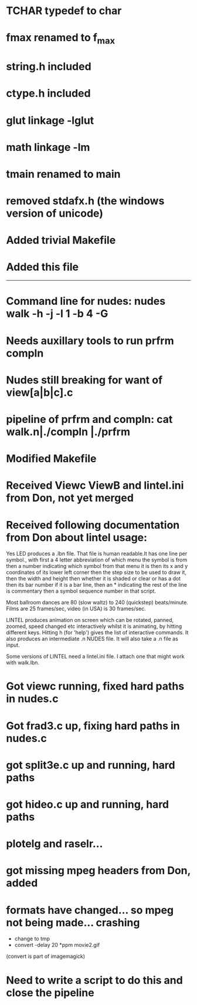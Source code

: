 * TCHAR typedef to char
* fmax renamed to f_max
* string.h included
* ctype.h included
* glut linkage -lglut
* math linkage -lm
* tmain renamed to main
* removed stdafx.h (the windows version of unicode)
* Added trivial Makefile
* Added this file

--------
* Command line for nudes: nudes walk -h -j -l 1 -b 4 -G
* Needs auxillary tools to run prfrm compln
* Nudes still breaking for want of view[a|b|c].c
* pipeline of prfrm and compln: cat walk.n|./compln |./prfrm
* Modified Makefile

* Received Viewc ViewB and lintel.ini from Don, not yet merged
* Received following documentation from Don about lintel usage:

Yes LED produces a .lbn file.
That file is human readable.It has one line per symbol.,
with first a 4 letter abbreviation of which menu the symbol is from
then a number indicating which symbol from that menu it is
then its x and y coordinates of its lower left corner
then the step size to be used to draw it,
then the width and height 
then whether it is shaded or clear or has a dot
then its bar number if it is a bar line,
then an * indicating the rest of the line is commentary
then a symbol sequence number in that script.

Most ballroom dances are 80 (slow waltz) to 240 (quickstep) beats/minute.
Films are 25 frames/sec, video (in USA) is 30 frames/sec.

LINTEL produces animation on screen which can  be
rotated, panned, zoomed, speed changed etc
interactively whilst it is animating,
by hitting different keys.
Hitting h (for 'help')  gives the list of interactive commands.
It also produces an intermediate .n NUDES file.
It will also take a .n file as input.

Some versions of LINTEL need a lintel.ini file.
I attach one that might work with walk.lbn.
* Got viewc running, fixed hard paths in nudes.c
* Got frad3.c up, fixing hard paths in nudes.c
* got split3e.c up and running, hard paths
* got hideo.c up and running, hard paths

* plotelg and raselr...
* got missing mpeg headers from Don, added
* formats have changed... so mpeg not being made... crashing
- change to tmp
- convert -delay 20 *ppm movie2.gif
(convert is part of imagemagick)
* Need to write a script to do this and close the pipeline
